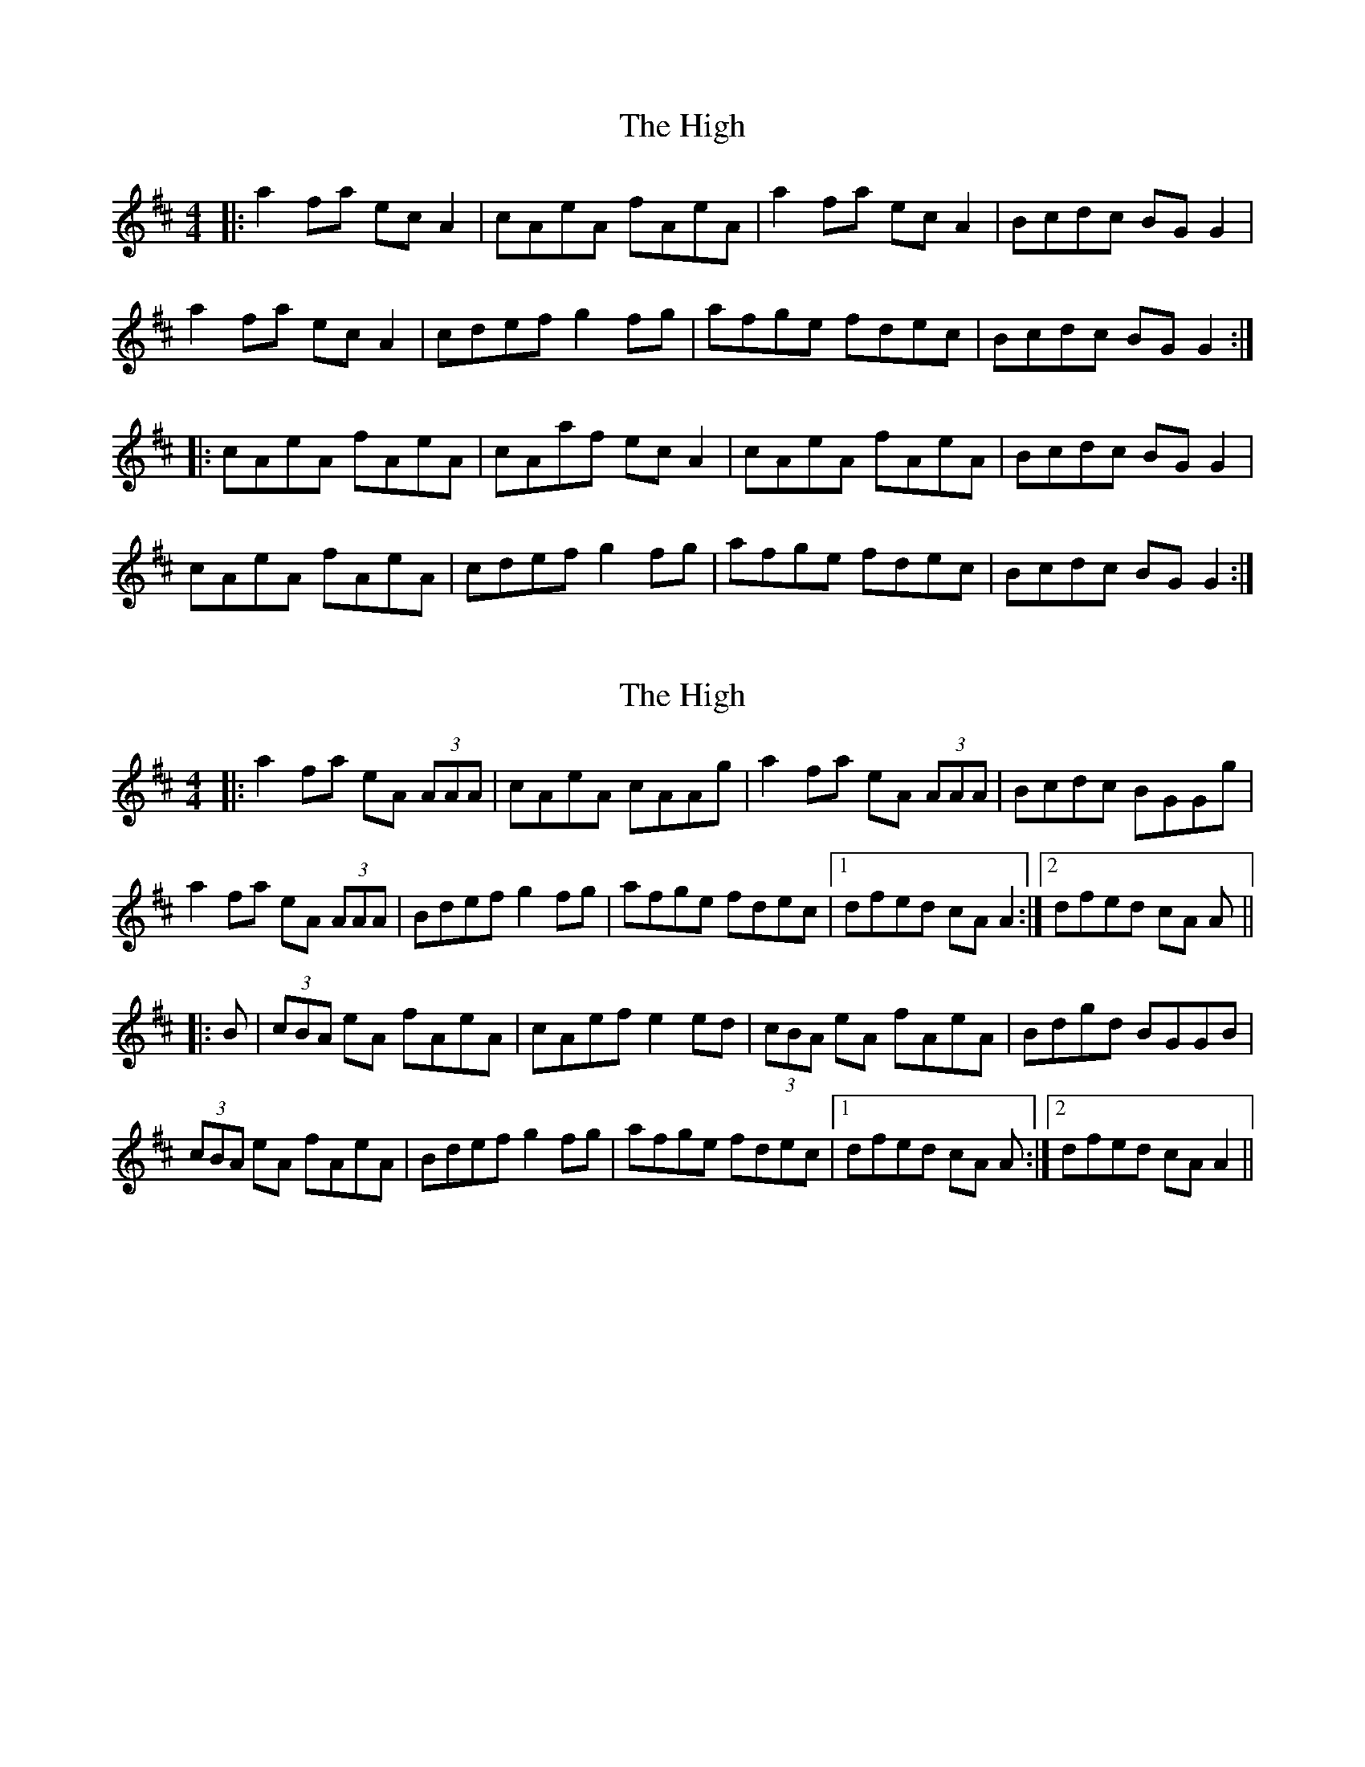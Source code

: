 X: 1
T: High, The
Z: Jeremy
S: https://thesession.org/tunes/44#setting44
R: reel
M: 4/4
L: 1/8
K: Amix
|:a2 fa ec A2|cAeA fAeA|a2 fa ec A2|Bcdc BG G2|a2 fa ec A2|cdef g2 fg|afge fdec|Bcdc BG G2:||:cAeA fAeA|cAaf ec A2|cAeA fAeA|Bcdc BG G2|cAeA fAeA|cdef g2 fg|afge fdec|Bcdc BG G2:|
X: 2
T: High, The
Z: Aidan Crossey
S: https://thesession.org/tunes/44#setting12467
R: reel
M: 4/4
L: 1/8
K: Amix
|:a2fa eA (3AAA|cAeA cAAg|a2fa eA (3AAA|Bcdc BGGg|a2fa eA (3AAA|Bdef g2fg|afge fdec|1dfed cA A2:|2dfed cA A|||:B|(3cBA eA fAeA|cAef e2ed|(3cBA eA fAeA|Bdgd BGGB|(3cBA eA fAeA|Bdef g2fg|afge fdec|1dfed cA A:|2dfed cA A2||
X: 3
T: High, The
Z: patrickmclaurin
S: https://thesession.org/tunes/44#setting12468
R: reel
M: 4/4
L: 1/8
K: Dmaj
|: {ag}a2 ga ec{g}AB | {g}cd{g}ed {g}cA {d}A2 | {ag}a2 ga ec{g}Ac | {g}Bc{g}dc {g}BG {d}G2 || {ag}a2 ga ec{g}AB | {g}cd{g}ef {gf}g2 {a}fg | af {a}(3gfe {g}fd{g}ec | {g}Bc{g}dc {g}BG [1{d}G2 :| [2{d}GB ||: {g}(3cBA {g}eA {g}fA{g}eA | {g}(3cBA af {g}ec{g}AB | {g}(3cBA {g}eA {g}fA{g}eA | {g}Bc{g}dc {g}BG{d}GB || {g}(3cBA {g}eA {g}fA{g}eA | {g}cd{g}ef {gf}g2 {a}fg | af {a}(3gfe {g}fd{g}ec | {g}Bc{g}dc {g}BG [1{d}GB :| [2 {d}G2 |
X: 4
T: High, The
Z: Nigel Gatherer
S: https://thesession.org/tunes/44#setting12469
R: reel
M: 4/4
L: 1/8
K: Amaj
e | a2 e<a c>AA>a | c<Ae>A c>AA>e | =g2 f<g a>ef>d | B<=Gd>G B>GG ||a | c<Ae>A f>Ae>d | c<Ae>A c>AA>a |
X: 5
T: High, The
Z: Ian Varley
S: https://thesession.org/tunes/44#setting26832
R: reel
M: 4/4
L: 1/8
K: Amix
|:a2 fa ec A2|cded cAA2|a2 fa ec A2|Bcdc BG G2|
a2 fa ec A2|cdef g2 fg|afge fdec|Bcdc BG G2:|
|:cAeA fAeA|cAaf ec BA|cAeA fAeA|Bcdc BG G2|
cAeA fAeA|cdef g2 fg|afge fdec|Bcdc BG G2:|
X: 6
T: High, The
Z: JACKB
S: https://thesession.org/tunes/44#setting29400
R: reel
M: 4/4
L: 1/8
K: Amix
|:a2 fa eA A2|cAeA fAeA|a2 fa eA A2|Bcdc BG G2|
a2 fa eA A2|(3Bcd ef g2fg|afge fdec|dfed cA A2:||
|:cAeA fAeA|cAaf eA A2 |cAeA fAeA|(3Bcd gd BG G2|
cAeA fAeA|(3Bcd ef g2 fg|afge fdec|dfed cA A2:||
